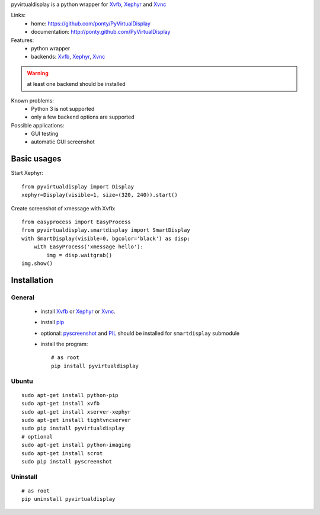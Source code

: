 pyvirtualdisplay is a python wrapper for Xvfb_, Xephyr_ and Xvnc_


Links:
 * home: https://github.com/ponty/PyVirtualDisplay
 * documentation: http://ponty.github.com/PyVirtualDisplay


Features:
 - python wrapper
 - backends: Xvfb_, Xephyr_, Xvnc_
 
.. warning:: at least one backend should be installed
 
Known problems:
 - Python 3 is not supported
 - only a few backend options are supported
 
Possible applications:
 * GUI testing
 * automatic GUI screenshot

Basic usages
============

Start Xephyr::

    from pyvirtualdisplay import Display
    xephyr=Display(visible=1, size=(320, 240)).start()

Create screenshot of xmessage with Xvfb::

    from easyprocess import EasyProcess
    from pyvirtualdisplay.smartdisplay import SmartDisplay
    with SmartDisplay(visible=0, bgcolor='black') as disp:
        with EasyProcess('xmessage hello'):
            img = disp.waitgrab()
    img.show()

Installation
============

General
--------

 * install Xvfb_ or Xephyr_ or Xvnc_.
 * install pip_
 * optional: pyscreenshot_ and PIL_ should be installed for ``smartdisplay`` submodule
 * install the program::

    # as root
    pip install pyvirtualdisplay

Ubuntu
----------
::

    sudo apt-get install python-pip
    sudo apt-get install xvfb
    sudo apt-get install xserver-xephyr
    sudo apt-get install tightvncserver
    sudo pip install pyvirtualdisplay
    # optional
    sudo apt-get install python-imaging
    sudo apt-get install scrot
    sudo pip install pyscreenshot


Uninstall
----------

::

    # as root
    pip uninstall pyvirtualdisplay


.. _setuptools: http://peak.telecommunity.com/DevCenter/EasyInstall
.. _pip: http://pip.openplans.org/
.. _Xvfb: http://en.wikipedia.org/wiki/Xvfb
.. _Xephyr: http://en.wikipedia.org/wiki/Xephyr
.. _pyscreenshot: https://github.com/ponty/pyscreenshot
.. _PIL: http://www.pythonware.com/library/pil/
.. _Xvnc: http://www.hep.phy.cam.ac.uk/vnc_docs/xvnc.html

